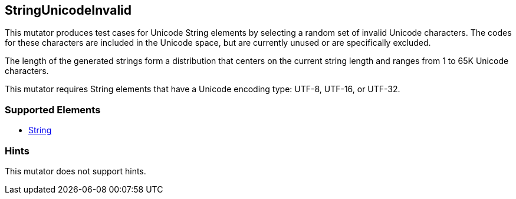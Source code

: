 <<<
[[Mutators_StringUnicodeInvalid]]
== StringUnicodeInvalid

This mutator produces test cases for Unicode String elements by selecting a random set of invalid Unicode characters. The codes for these characters are included in the Unicode space, but are currently unused or are specifically excluded. 

The length of the generated strings form a distribution that centers on the current string length and ranges from 1 to 65K Unicode characters.

This mutator requires String elements that have a Unicode encoding type: UTF-8, UTF-16, or UTF-32. 

=== Supported Elements

 * xref:String[String]

=== Hints

This mutator does not support hints.
